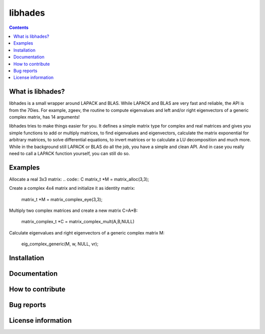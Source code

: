 ========
libhades
========

.. contents::

What is libhades?
-----------------

libhades is a small wrapper around LAPACK and BLAS. While LAPACK and
BLAS are very fast and reliable, the API is from the 70ies. For example,
zgeev, the routine to compute eigenvalues and left and/or right eigenvectors
of a generic complex matrix, has 14 arguments!

libhades tries to make things easier for you. It defines a simple matrix type
for complex and real matrices and gives you simple functions to add or multiply
matrices, to find eigenvalues and eigenvectors, calculate the matrix exponential
for arbitrary matrices, to solve differential equations, to invert matrices or
to calculate a LU decomposition and much more. While in the background still
LAPACK or BLAS do all the job, you have a simple and clean API. And in case you
really need to call a LAPACK function yourself, you can still do so.


Examples
--------

Allocate a real 3x3 matrix:
.. code:: C
matrix_t *M = matrix_alloc(3,3);


Create a complex 4x4 matrix and initialize it as identity matrix:

   matrix_t *M = matrix_complex_eye(3,3);


Multiply two complex matrices and create a new matrix C=A*B:

   matrix_complex_t *C = matrix_complex_mult(A,B,NULL)


Calculate eigenvalues and right eigenvectors of a generic complex matrix M:

   eig_complex_generic(M, w, NULL, vr);


Installation
------------


Documentation
-------------


How to contribute
-----------------



Bug reports
-----------


License information
-------------------
